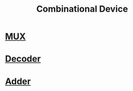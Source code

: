 :PROPERTIES:
:ID:       a56ea596-2b6c-4d87-8236-49b9a61e2c43
:END:
#+title: Combinational Device
* [[id:4a652fec-8f4f-4942-82f7-c344be9a59c6][MUX]]
* [[id:9af9e913-fd7e-4888-949e-38ae66113510][Decoder]]
* [[id:31acc4e3-d2d0-4b4e-8688-6c09a8628fe4][Adder]]
